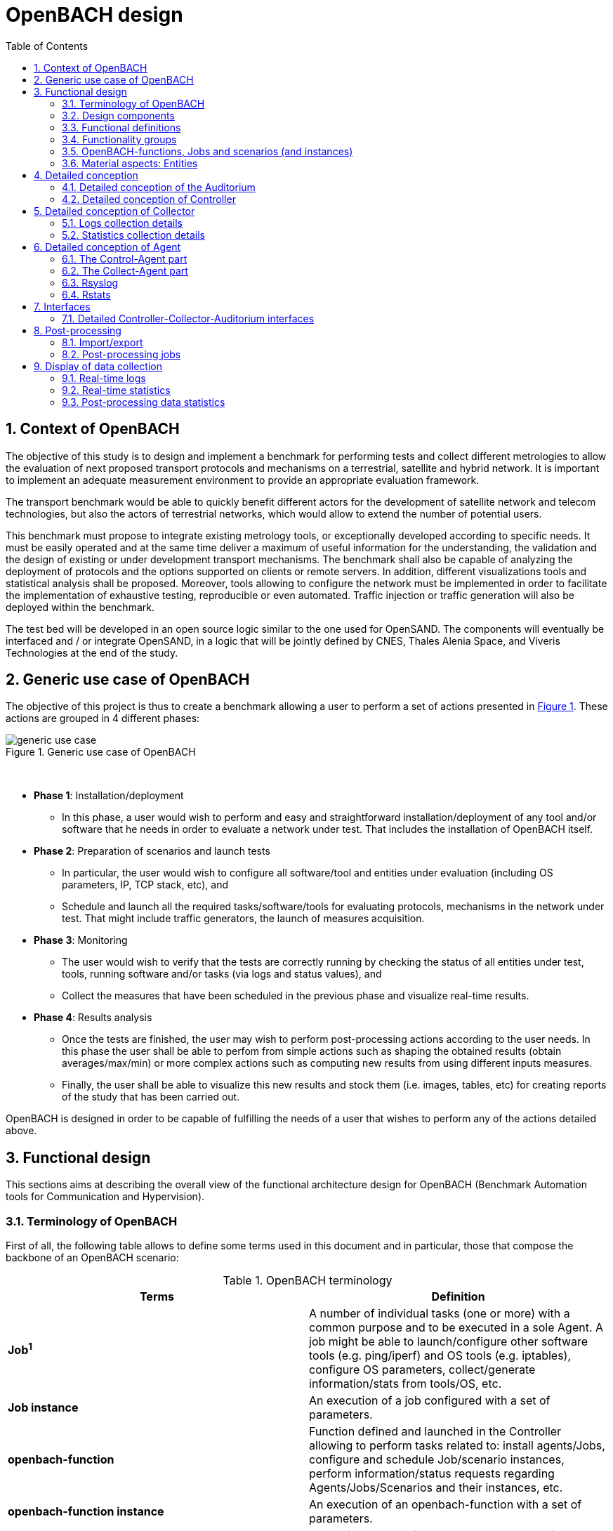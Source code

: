 :sectnums:
:sectnumlevels: 5

= OpenBACH design
:toc:
:imagesdir: images
:doctype: book
:source-highlighter: coderayz
:listing-caption: Listing
// Uncomment next line to set page size (default is Letter)
:pdf-page-size: A4

== Context of OpenBACH
The objective of this study is to design and implement a benchmark for performing tests and collect different metrologies
to allow the evaluation of next proposed transport protocols and mechanisms on a terrestrial, satellite and hybrid network.
It is important to implement an adequate measurement environment to provide an appropriate evaluation framework.

The transport benchmark would be able to quickly benefit different actors for the development of satellite network
and telecom technologies, but also the actors of terrestrial networks, which would allow to extend the number of potential users.

This benchmark must propose to integrate existing metrology tools, or exceptionally developed according to specific
needs. It must be easily operated and at the same time deliver a maximum of useful information for the understanding,
the validation and the design of existing or under development transport mechanisms. The benchmark shall also be capable
of analyzing the deployment of protocols and the options supported on clients or remote servers. In addition, different
visualizations tools and statistical analysis shall be proposed. Moreover, tools allowing to configure the network must
be implemented in order to facilitate the implementation of exhaustive testing, reproducible or even automated. Traffic
injection or traffic generation will also be deployed within the benchmark.

The test bed will be developed in an open source logic similar to the one used for OpenSAND. The components will eventually
be interfaced and / or integrate OpenSAND, in a logic that will be jointly defined by CNES, Thales Alenia Space, and Viveris
Technologies at the end of the study.


== Generic use case of OpenBACH

The objective of this project is thus to create a benchmark allowing a user to perform a set of actions presented in
<<img-generic_use_case>>. These actions are grouped in 4 different phases:
{nbsp} +
[#img-generic_use_case,reftext='Figure {counter:refnum}']
.Generic use case of OpenBACH
image::generic_use_case.png[align="center"]
{nbsp} +

*	*Phase 1*: Installation/deployment
**	In this phase, a user would wish to perform and easy and straightforward installation/deployment of any tool and/or
software that he needs in order to evaluate a network under test. That includes the installation of OpenBACH itself.

*	*Phase 2*: Preparation of scenarios and launch tests
**	In particular, the user would wish to configure all software/tool and entities under evaluation (including OS parameters,
IP, TCP stack, etc), and
**	Schedule and launch all the required tasks/software/tools for evaluating protocols, mechanisms in the network under test.
That might include traffic generators, the launch of measures acquisition.

*	*Phase 3*: Monitoring
**	The user would wish to verify that the tests are correctly running by checking the status of all entities under test, tools,
running software and/or tasks (via logs and status values), and
**	Collect the measures that have been scheduled in the previous phase and visualize real-time results.

*	*Phase 4*: Results analysis
**	Once the tests are finished, the user may wish to perform post-processing actions according to the user needs. In this phase
the user shall be able to perfom from simple actions such as shaping the obtained results (obtain averages/max/min) or more complex
 actions such as computing new results from using different inputs measures.
**	Finally, the user shall be able to visualize this new results and stock them (i.e. images, tables, etc) for creating reports
of the study that has been carried out.

OpenBACH is designed in order to be capable of fulfilling the needs of a user that wishes to perform any of the actions detailed above.



== Functional design

This sections aims at describing the overall view of the functional architecture design for OpenBACH (Benchmark Automation tools for
Communication and Hypervision).

[[section-term, Terminology]]
=== Terminology of OpenBACH

First of all, the following table allows to define some terms used in this document and in particular, those that compose
the backbone of an OpenBACH scenario:

[#tab-terminology,reftext='Table {counter:tabnum}']
.OpenBACH terminology
[frame="topbot",cols="^.^s,.^", options="header"]
|===
| Terms                         | Definition
|  Job^1^                         | A number of individual tasks (one or more) with a common purpose and to be executed in a sole Agent. A job might be able to launch/configure other software tools (e.g. ping/iperf) and OS tools (e.g. iptables), configure OS parameters, collect/generate information/stats from tools/OS, etc.
|  Job instance                 | An execution of a job configured with a set of parameters.
|  openbach-function            | Function defined and launched in the Controller allowing to perform tasks related to: install agents/Jobs, configure and schedule Job/scenario instances, perform information/status requests regarding Agents/Jobs/Scenarios and their instances, etc.
|  openbach-function instance   | An execution of an openbach-function with a set of parameters.
|  scenario                     | A set of openbach-functions that allow to perform different tasks on one or more Agents.
|  scenario instance            | An execution of a scenario with a set of parameters.
|===

^1^ [small]*A classification of Job types depending on their purpose is defined in this document.*

Other terms regarding the design of OpenBACH and used in this document are defined in the following table:

[#tab-terminology-other,reftext='Table {counter:tabnum}']
. Design terminology
[frame="topbot", cols="^.^s,.^", options="header"]
|===
|  Terms                             | Definition
|  Network Under Test               | Network under test allowing to interconnect different network entities. The real traffic (e.g. HTTP, Video streaming, etc.) is sent through this network, and it will be possibly monitored by OpenBACH
|  Management network               | Logical or physical network independent from the Network under test (or dedicated bandwidth of the physical network) allowing to interconnect each network entity with the collector and the controller of OpenBACH. This network is used to send all the signalization/messages of control, monitoring, etc., related to OpenBACH.
|  Frontend                         | It is the presentation layer and what the user is able to see, i.e. the interface between the user and the data access layer (in the backend). In summary, a mix of programming and layout that powers the visuals and interactions of the web.
|  Backend                          | It is seen as the servers-side code which has access to the data, and implements functions to manipulate this data and to use it for different purposes. In the case of OpenBACH, the backend contains the intelligence of the benchmark, i.e. the functions that allow to perform different tasks.

|===

=== Design components

OpenBACH shall implement the components Controller, Collector, Auditorium and different Agents. Their roles are detailed next:

*	A Controller shall centralize and deploy the configuration functionalities of OpenBACH as well as the jobs/scenarios to be
launched.
*	The Collector shall be able to collect all the statistics, data, logs/errors and other messages requested for supervising
the benchmark in a centralized way.
*	The Agents shall be deployed in the different end network entities (work stations, terminals, etc.), middle entities
(server, proxy, etc.) that are supposed to be controlled by OpenBACH, or even in the same entities where the Controller
and Collector are deployed. The Agents shall control (schedule/launch/stop) the jobs within a network entity according to
the Controller commands, and collect the local stats/logs sent by these jobs. As we will see, an Agent might be placed next
to the Collector and/or the Controller.
* The Auditorium component shall centralize the different frontend interfaces for configuring and monitoring (logs and
statistics) the benchmark.

A basic functional scheme of OpenBACH is represented in <<img-basic_func_design>>. From the Auditorium, a user shall be
able to configure OpenBACH and request information of it (status of entities and components). The configuration is centralized
at the Controller, which is in charge of deploying this configuration to the required Agents (the configuration might also
include the deployment of new Agents and Jobs) and asking for status information. The Agents execute/schedule/stop the Jobs
and relay the informations to be collected (statistics/logs/status) to the Collector, which centralizes all the data from
all the available Agents/Jobs. Once the information is stocked in the Collector, the Controller is able to perform requests
of data regarding the status of OpenBACH (in order to be sent to the Auditorium), and the Auditorium is able to make requests
logs and statistics in order to allow the visualization in the user PC screen.

[#img-basic_func_design,reftext='Figure {counter:refnum}']
.Design of OpenBACH interfaces
image::basic_func_design.png[align="center"]
{nbsp} +

===	Functional definitions
===	Functionality groups

OpenBACH shall propose two main functionalities: the configuration of the benchmark (including the available jobs) and the
collection of relevant data.

These two types of functionalities are well identified by color in the architecture shown in <<img-func_design>> :
•	Configuration (purple boxes/arrows): includes configuration of jobs, scenarios, entities, scheduling of jobs/scenarios.
•	Collection and display of statistics and logs/status (blue boxes/arrows) allowing to monitor the Network under Test.


[[section-func_blocks, Functional blocks per component]]
====	Functional blocks per component
Below, we list the functional blocks per component as well as the types of data flows between them that OpenBACH shall
implement. The functional architecture is shown in <<img-func_design>>.

[#img-func_design,reftext='Figure {counter:refnum}']
.Design of OpenBACH components
image::func_design.png[align="center"]
{nbsp} +

The Auditorium shall implement several frontends, one per type of display:

*	Two frontends for the configuration of OpenBACH:
**	Web interface-based: a user web interface allowing to configure and schedule the available Jobs/scenarios
of OpenBACH
**	Python scripts-based: allowing also to configure/schedule the available Jobs on each Agent from a Linux shell
terminal. The access to this frontends demands advanced users rights.

*	Two frontends (web interface-based) for displaying real-time data:

**	A dashboard frontend for log messages allowing to get, filter and show the collected logs of the benchmark.
**	A dashboard frontend for real-time statistics allowing to display the collected metrics.
*	A frontend for plotting offline and post-processed data (web interface-based).

The Controller shall implement:

*	A backend: a web server allowing to listen for user interface requests (from frontend) regarding the deployment,
 the configuration and the scheduling of OpenBACH (i.e. Agents, Jobs, Jobs instances, scenarios and scenarios instances),
as well as requests regarding OpenBACH information and status from Agents. These requests are performed using the
“openbach-functions”. The Backend might be able to process itself some of the “openbach-functions” regarding information
of Agents/Jobs, other “openbach-functions” need an action from the Agent side (configure/launch a Job instance, send
updated information/status, etc.). In the latter case, the Backend shall use a daemon called openbach-conductor (see below).
*	A daemon (openbach-conductor): it is in charge of taking the demands of the Backend (under the form of “openbach-functions”),
and communicate them to the Agent by means of Ansible (SSH).

The Agent shall implement:

*	A Control-Agent: It shall be able to configure and execute/schedule/stop different Job instances depending on the Controller
commands (openbach-functions). It also shall be able to get status/information of the Agent itself and the available Jobs, as
well as the Job instances status.
*	A Collect-Agent: it shall allow to collect statistics/data and logs from the different running Job instances of the Agent and
relay them to the Collector and locally store them. It also shall be able to send the status/information obtained by the
Control-Agent.
*	Job instances: One or several executions of a Job configured with a set of parameters. A job instance might be able to perform
different tasks and/or to collect statistics to be sent. They might be started/stopped (e.g. start/stop a ping), activated/deactivated
(e.g. iptables rules), etc. Different types of Jobs are differentiated within OpenBACH depending on the tasks that performs, such
as administration tasks or telecom/network related tasks.

The Collector shall implement:

*	A stats collector daemon: it shall centralize the data/statistics collection received from the Agents and store them into data
storages.
*	A logs collector: it shall centralize the log messages collection received from the Agents and store them into data storages.


=== OpenBACH-functions, Jobs and scenarios (and instances)

The comprehension of these main terms is one of the keys to well understand the OpenBACH design described herein and in particular,
the way to configure the benchmark.

Besides the definition of each term (see <<tab-terminology>> at the beginning of section <<section-term>>), the purpose of this section is to explain the
relationship between this terms.

As it has been previously explained, the Jobs are the groups of tasks (under the form of scripts) that are deployed in the Agents.
An execution of this script configured with a set of parameters is known as a Job instance (a process launched by the Agent in the
same machine). The jobs instances are scheduled with in a scenario instance and by means of the openbach-functions (ofunc). However,
not all openbach-functions aim at perfoming tasks regarding the job instances; some are related to the installation of Agents, Jobs, etc.

From the controller point of view (<<img-dev_controller>>), the Controller owns the openbach-function (identified by a type and a name),
different scenarios (identified by his name, and allowing to specify different variables) and a scheduler. The scenario owns a group of
ordered openbach-functions (identified by a position id). This openbach-function might own "wait_for" elements, which are able to add
execution dependencies to the openbach-function (i.e. the openbach-function will be launched only when a specific openbach-function
instance has been launched or when a specific job instance has finished).

The scenario instance is defined as a scenario with a date and an id, and it is composed of :

* a group of scheduled openbach-functions instances, which are defined as the ordered openbach-function with all the required arguments
and a date (equal to the date of the scenario plus the offset).
* one/or more "while instances" allowing to implement the "wait_for" elements.  The while must keep sleeping while the out conditions allowing to execute
a specific (or a group of) openbach-function instance is not fulfilled.

The scheduler of the Controller is in charge of launching the scenario instance with all the openbach-function instances.

[#img-dev_controller,reftext='Figure {counter:refnum}']
.Relationship between scenario instances and openbach-functions in the Controller
image::uml_dev_controller.png[align="center"]
{nbsp} +

From the Agent point of view (<<img-agent_dev>>), the controller owns also a scheduler, the Jobs that are installed in the Agent,
defined by a job name and a description of the job. The scheduler is in charge of launching the Job instances, which are defined
as the Jobs with a date of execution, an id and the arguments. Finally, each Job instance shall be associated to a scenario instance
context represented by an id.

[#img-agent_dev,reftext='Figure {counter:refnum}']
.Organisation of Jobs ans Job instances in the Agent
image::uml_agent_dev.png[align="center"]
{nbsp} +

The steps that shall be performed to schedule and launch the job instance by means of the scenario and the openbach-functions are
described below and represented in <<img-chain_sce>>.

[#img-chain_sce,reftext='Figure {counter:refnum}']
.Steps to launch a Job instance via the scenario and the openbach-functions concepts
image::chain_scenario.png[align="center"]
{nbsp} +

1.	(action 1) A user choses to launch a scenario instance from the web browser (web HMI) or the shell terminal (scripts).
The request shall thus be sent via the configuration frontends (action 2). For that, the scenario shall be already created
by the user and available in the backend data base.
2.	(action 3-4) The configuration frontend shall send a request to the backend for launching the scenario instance (via HTTP).
3.	(action 5-6) The backend shall transfer to the openbach-conductor the order of launching the openbach-function to start the scenario
instance.
4. (action 7) When the scenario instance is launched, the openbach-function instances that are defined within the scenario shall be
launched/scheduled by the openbach-conductor. Some of them might imply performing tasks in the Agent, and others in the backend
(e.g. install an Agent). In fact,the openbach-functions shall specify when to launch the job instance in the Agent with respect
to a “reference starting time” of the scenario instance plus an increment delta/offset (∆)
5.	(action 8-9) (if at least one of these functions specifies to perform a task in the Agent) The openbach-conductor shall send the order
to the Agent via Ansible.
6.	(action 10-11) The Agent shall schedule the job instance when it receives the order of scheduling the job instance from
the Controller (openbach-conductor).
7.	(actions 12) The launch of the Job instance is performed by the scheduler of the Control-Agent (when time = “reference
starting time” + ∆, i.e. a “reference starting time” of the scenario instance plus an increment (∆) parameter).

The “reference starting time” of a scenario instance is the time at which the scenario instance shall be launched in the backend.

====	Functional definitions of a Scenario/Scenario instance
The scenario instance is managed by the backend in the Controller and centralizes the status of all the job instances received
from Agents through the Collector and the status of other openbach-functions (ofunc) (e.g. install job/agent). The states of a scenario instance are described below (see <<img-states_sce>>, where highlighted in black we detail the states in normal conditions and in blue those states that are used when external actions (stop/unschedule from user) or errors happen):

*	*scheduling*: when a user decides to launch a scenario, the Controller starts scheduling locally some ofunc and deploying all
the commands (via the openbach-functions)  to the different Agents.
*	*scheduled*: when the Controller receives the ok status from all Agents involved in the scenario instance and he has been able
to schedule its own ofunc. It means also that all jobs instance (job-i) have been correctly scheduled in the Agents.
*	*scheduling error*: if one of the Agents has not been able to schedule a job instance or the Controller has not been able to
schedule an ofunc, the backend will then unschedule all the job instances in all the Agents and the ofunc.
*	*unscheduling*: this state is used when the scenario instance must be unscheduled, either because a scheduling error occurred
or because once everything is scheduled (state “scheduded”), the user decides to unschedule the scenario instance.
*	*unscheduling out of control*: when at least one of the job instances or openbach-function was not correctly unscheduled (e.g.
because the agent does not respond; etc.). In that case, OpenBACH is not able to recover the control of the scenario instance and
it activates a flag “out of control” and continues with the scenario instance until it is finished (all job instances finished).
At this point, the user could manually restart the machines/agents or kill the desired job instances processes.
*	*unscheduled*: if all job instances and ofunc where successfully unscheduled. The scenario instance is considered over and suppressed.
*	*running*: a scenario instance is considered in this state when at least one of the job-i/ofunc is still running. It keeps
running while all job-i/ofunc and the Agents send an ok/running status, or if the user decides to stop it, or if the end time
is reached.
*	*running error*: when one Agent or a job-i/ofunc send an error status. If the error is considered not critical, the scenario
might keep running. If it is considered critical, the scenario instance should go to the “stopping” state.
*	*stopping*: in this state, the backend tries to stop the scenario instance (and thus all job-i/ofunc running/scheduled).
*	*stopping out of control*: similarly to the case of “unscheduling out of control”, this means that the backend was not able
to stop everything. It then activates the flag ‘out of control” and comes back to the “run” state until the scenario instance
is finished.
*	*finished*: when the end time of the scenario instance is reached with the flag out of control not activated, meaning the
scenario instance is correctly finished.
*	*finished error*: when the end time of the scenario instance if reached with the flag out of control activated, meaning
there has been a problem.

[#img-states_sce,reftext='Figure {counter:refnum}']
.Basic states diagram of scenario instance
image::basic_states_scenario.png[align="center"]
{nbsp} +

[#img-states_sce,reftext='Figure {counter:refnum}']
.States diagram of scenario instance
image::states_scenario.png[align="center"]
{nbsp} +

====	Functional definitions of a Job/Job instance
The job instance is managed by the Agent. The states of a Job instance (job-i) are described below (<<img-states_job>>):

* *scheduling*: when the order from the Controller is received, the Agent schedules the job-i.
* *scheduled*: when a job-i has been correctly scheduled in the Agent.
* *scheduling error*: if the Agent have not been able to schedule the job instance, it should send a nok to the Controller.
* *unscheduling*: this state is used when the job-i must be unscheduled because an order from the Controller is received to
do so.
* *unscheduling out of control*: when the job-i was not correctly unscheduled. In that case, OpenBACH is not able to recover
the control of the job instance and it activates a flag “out of control” and goes back to the state “running” until it is
finished. At this point, the user could manually restart the machines/agent or kill the job instances.
* *unscheduled*: if the job instance was successfully unscheduled. The job-i is considered over and suppressed.
* *execution*: when the launch time of the job-i is reached. Depending on the type of the job (persistent or not persistent),
the next state is “run” or “finished”.
* *running*: when a job is of the type persistent, it keeps running until a stop is scheduled, or if the end time is reached.
* *execution error*: when a job-i has not been correctly executed.
* *running error*: when the job-i gets an error exception. If the error is considered not critical, the job-i might keep
running. It is considered critical, the job-i should go to the “stopping” state. The way to treat the errors is carried out
by the job-I itself. Therefore, a correct treatment of the errors shall be performed when developing jobs.
* *stopping*: in this state, either the job-i tries to stop itself or it is stopped by the Agent (e.g.: if a stop order is
scheduled or reveived from the Controller)
* *stopping out of control*: similarly to the case of “unscheduling out of control”, this means that the end or the job-i
itself were not able to stop the job-i. It then activates the flag “out of control” and comes back to the “run” state until
the job-i is finished.
* *finished*: when the end time of the job-i is reached or it is stopped.

[#img-states_sce,reftext='Figure {counter:refnum}']
.Basic states diagram of job instance
image::basic_states_job.png[align="center"]
{nbsp} +

[#img-states_job,reftext='Figure {counter:refnum}']
.States diagram of a job instance
image::states_job.png[align="center"]
{nbsp} +

=====	Job types
NOTE: TBD (CNES/TAS/Viveris)

The Jobs can be classified in different types depending on its purpose, domain or even the purpose they aim at performing.

First of all, it has been highlighted the need of separation between Jobs related to administration tasks (herein called
"admin_jobs"), the Jobs related to the telecommunications domain which are the core of OpenBACH (herein called 'user_jobs").

Some examples of admin_jobs are all logs related to the modification of log level or enable/disable stats, the syncrhonization,
jobs in charge of emptying the DBs, etc.

The user_jobs shall be separated on telecommunication domain: physical, access, network, transport, service, etc. Within in each
domain, the jobs might be classified depending on the type of task the aim at performing, e.g. traffic generator, traffic monitoring,
post-processing, though some jobs might perform one or more tasks and its classification is not straightforward.


=== Material aspects: Entities

The following section describes the deployment of OpenBACH in different entities. In particular, <<img-entity_arch>> shows the architecture
and the components of the proposed design. An example of network topology where OpenBACH could be deployed is available at
the top-left corner of the figure. In such topology, the network entities are interconnected by means of heterogeneous physical
links (satellite, terrestrial, LTE, WiFi, etc.).

The scheme also shows the components of OpenBACH, the functions (and the associated functional blocks), the entities (servers,
work stations, etc.) where the components are deployed, and a management network (recommended but optional) allowing the
interaction between these components.

==== Types of entities
Five types of entities (identified as grey boxes in the figure) are defined in the <<img-entity_arch>> OpenBACH design: network
entities, user entity, controller entity, collector entity and auditorium entity.

*	A “network entity” is defined as any machine, server, or workstation, able of hosting a Linux OS (and possibly Windows OS in
further evolutions of OpenBACH) and an OpenBACH Agent component. Some examples of roles performed by these “network entities”
are: a user terminal, a server, a proxy, a gateway, a satellite terminal, a terrestrial base station.
*	A “controller entity” is defined as any machine, server, or workstation, able of hosting a Linux OS where the Controller is
deployed.
*	A “collector entity” is defined as any machine, server, or workstation, able of hosting a Linux OS where the Collector is deployed.
*	An “auditorium entity” is defined as any machine, server, or workstation, able of hosting a Linux OS where the different
frontends of the Auditorium are deployed.
*	Finally, the “user entity” is defined as any personal computer (or workstation) from which a user would be capable of supervising
and interacting with OpenBACH. This entity requires at least a shell terminal access and a web browser (Firefox or Chrome) for
accessing the OpenBACH interfaces.

For the sake of simplicity, the Collector, the Controller and the Auditorium might be deployed in the same entity.

[#img-entity_arch,reftext='Figure {counter:refnum}']
.Architecture, components and interfaces of OpenBACH
image::entity_arch.png[align="center"]
{nbsp} +

====	Functional blocks per entity


Below, we list the functional blocks, types of storage and components for each considered entity that OpenBACH shall implement:

*	A « Network entity » shall have:
**	An Agent :
***	A Control-Agent
**	A Collecting agent
***	Jobs (deployed) and Instances of Jobs (running/scheduled)
***	A path towards an available data storage: it shall allow to locally store data/logs. It is useful for offline scenarios where
the network entity is not accessible during the tests (e.g.: when a management network is not available).

*	The « Collector entity »  shall have:
**	A Collector daemon for statistics and status information.
**	A Collector daemon for log messages
**	A data base for storing logs.
**	A data base for storing statistics/data.

*	A « Controller entity » shall have:
**	A backend (web server)
**	A daemon (openbach-conductor).
**	A data Storage managed by the backend for storing information related to the benchmark (available agents and entities information,
information of jobs available, status of Jobs instances, scenarios, etc).

*	An “Auditorium entity” shall have several frontends: one per type of display (configuration of benchmark, statistics display and
logs display). In particular:
**	A frontend of configuration (web interface)
**	A python scripts interface
**	A dashboard frontend for real-time statistics dashboard (web interface)
**	A dashboard frontend for real-time log messages (web interface)
**	A frontend for plotting offline and post-processed data (web interface).


*	A « User entity » shall dispose of:
**	A web browser (Chrome/Firefox) client to access the different available frontends, i.e.:
***	Configuration web interface
***	Real-time statistics
***	Logs/errors/status
***	Post-processing or offline statistics
**	Linux/Unix shell terminals for jobs/scenarios configuration (related to the Python script frontend).


==	Detailed conception
=== Detailed conception of the Auditorium
====	Configuration frontends

Herein, we describe the design of the configuration frontends, and in particular the available supervision functions allowing to
configure OpenBACH and the different jobs/scenarios. On the other hand, the design and requirements of the other OpenBACH frontend,
i.e. those aiming at displaying the statistics/data and the log messages, are detailed in section <<section_display>> (after the
description design of the Collector and the Agents). This order is preferable since it makes the comprehension of the chosen solution
easier as well as the provided requirements of the frontends.

By means of the configuration frontends, the user shall be able to ask for different types of information regarding Agents and Jobs,
in particular, the user shall be able to ask for:

*	the list of Agents installed and their status (running/not running)
*	the list of Jobs that might be installed in an Agent (i.e. available for installation in OpenBACH). This might help a user decide
the jobs that can be installed.
*	the list of jobs available in each Agent (not necessarily running, only available)
*	the list of job instances  per Job that are scheduled/started for each Agent.
*	The scenarios available.
*	The list of scenario instances scheduled/started and their status.

This information is used by the user to have an update knowledge of the benchmark, so that he would be able to correctly perform
different tasks. The tasks that a user shall be able to carry out are:

*	Install/uninstall Agents in the network entities. The procedure for installing new Agents is explained in section <<install-agent>>
(TBD)  and in the wiki OpenBACH (http://opensand.org/support/wiki/doku.php?id=openbach:manuals:index).
*	Install/remove a job to/from an Agent
*	Schedule/start/stop a job instance in an Agent with different configuration parameters.
*	Create/delete/modify scenarios.
*	Start/stop a scenario instance over different Agents.
*	After the implementation of a new Job performed by a user, the user shall be able to make the Job available for installation.

The configuration frontend will thus serve as user interface, allowing the user to perform different tasks (as detailed above).
These tasks will be performed by calling the “openbach-functions” from the frontend in order to send the request to the core of
the Controller, also known as Backend, which will perform different actions according to the requested tasks. The benchmark shall
implement two different configuration frontends, one for basic users, which will perform different tasks through the web interface,
and a second frontend, based on python scripts, allowing for more flexibility and implemented for advanced users.

In order to maximize the evolutivity and the clarity of the backend implementation, both frontends shall be able to call/use the
same functions implemented in the backend. For this reasons, we propose a backend based on web services.

The communication between the Backend and the configuration frontends shall be carried out via an HTTP Restful API.

All the responses of the backend shall be implemented in JSON format.

=====	Web interface (Basic user)
In this section, we list some of the requirements that the frontend shall implement.

The web interface dedicated to configuration of the benchmark shall:

*	Display the status of the registered network entities (with Agents) and the collector.
*	Display the available jobs per Agent and their status.
*	Be able to configure, launch/schedule/stop the Jobs instances within a scenario.
*	Configure, display and launch/schedule/stop the available scenarios instances (by means of the openbach-function of the backend).
*	Be able to activate/deactivate/display the available statistics.
*	Be able to activate/deactivate/display the logs (and change the log level).

===== Python scripts (Advanced users)
NOTE: To modify

===	Detailed conception of Controller

The Controller is in charge of centralizing and deploying the configuration of OpenBACH, the Agents the Jobs and scenarios and
commands the Agents to schedule the Jobs instances to be launched within a scenario instance.

As it can be observed in <<img-controller_design>> (and previously detailed, see section <<section-func_blocks>>), the controller
shall implement different functional blocks. It mainly consists of a backend for controlling the main tasks and their configuration,
a daemon (openbach-conductor) to interact with the Agents and a data storage for saving information related to OpenBACH (status,
profiles, users, scenarios, etc.).

[#img-controller_design,reftext='Figure {counter:refnum}']
.Controller design: Backend and interfaces
image::controller_design.png[align="center"]
{nbsp} +

====	Backend
The backend design shall follow the Model-View-Controller (MVC) architectural pattern (as represented <<section-func_blocks>>) since
it allows a proper separation between the user-interface and the substance of the application.

In <<section-func_blocks>>, we can observe that a webserver (e.g. Apache or Nginx) shall be set up in front of the MVC pattern in
order to handle the user requests (from frontend) before passing those requests that require application logic.

The controller (of the MVC architecture) shall be in charge of receiving inputs and data from user and convert them to commands for
the views. The model shall be in charge of managing and accessing the database and the view shall contain the ways to set, compute
or manipulate information in order to send an output representation of required data.

In summary, the controller (of the MVC architecture) receives an action and data from the webserver (pushed by the user). It then
sends the data to the correct view (i.e. function), depending on the request. The view works with the model to get the appropriate
data under objects format and handles these objects in order to perform the required actions and create an output (response) to the user.

The views are the way to execute the “openbach-functions”, which are implemented in the openbach-conductor. Through these functions, the backend views shall be able to:
*	add/install (delete/remove) Agents and Jobs to/from the benchmark
*	list the available Agents and the available jobs per Agent.
*	create/modify/delete a scenario.
*	configure/launch/stop scenario instances.
*	List the available scenario and scenario instances and their status.
*	send commands of schedule/start/stop of Jobs instances to the corresponding Agents .
*	list the scheduled/started job instances and their status.

====	Ansible for communication Controller-Agent

The installation of an Agent or a Job requires the transmission of files (scripts, daemon files, configuration files, etc.), the
installation of dependencies (python, apt-get, software, etc.) and other needs such as the installation of a ntp client for
synchronizing the network entity. There are several off-the-shelf frameworks available in open-source allowing for application
deployment and/or configuration management (Puppet, Chef, Ansible, ...). The Ansible solution hasbeen retained because it is a
simple and flexible tool that gives you the ability to automate common tasks, deploy applications and launch commands in different
hosts from a centralized entity (in our case the OpenBACH Controller). In particular, Ansible implements the following features:

*	Ansible is open source and written in Python, which harmonizes with the philosophy of OpenBACH of implementing the Agent and the
Jobs in Python.
*	A scripting system based on YAML syntax, which is easily readable and with a very fast learning.
*	Everything is done via files called "playbook" (YAML syntax). The tasks written in the playbook call the Ansible modules (similar
to libraries) with different arguments (e.g. call the “apt-get” module with the option “build-dependencies” and the name of the package).
*	Ansible is only installed in the Controller. The distant hosts do not need any software requirements/dependencies to be controlled,
except for a SSH access (with the keys for authentication) and Python.
*	When playbook is executed, Ansible connects to the various entities to deploy configuration and start tasks. Thanks to the modules,
Ansible also ensures that any services that are supposed to work/run are correctly running, that a software is installed (e.g.
apt-get install packages), that a task has been performed (i.e. idempotent concept) and that all configuration files are up to date.
The last one is one of the strong points of Ansible.

====	Openbach-conductor
The Backend shall rely on a new functional item, a daemon identified as the openbach-conductor, allowing to:
* launch/manage/control complex scenario instances (over several Agent and with dependencies)
* implement a scheduler in the Controller because though the Agents control/schedule their own tasks, it is necessary also to schedule
the launch of Ansible playbooks (e.g. in case a distant network entity is only accessible at a specific time and not at the moment of
creating the test/scenario).
* avoid time out problems (associated to the webserver) when the time of execution of some playbooks are large (e.g, those installing
 Agents or dependencies, etc…). Thus the backend needs a background process (i.e. a daemon) capable of listening/controlling
 the local post-processing tasks without time constraints.


IMPORTANT: It must be highlighted that though the Controller (openbach-conductor) shall be able to process itself some of the “openbach-functions”
regarding information of Agents/Jobs (stored in its data storage), most “openbach-functions” need an action from the Agent side
(configure/launch a Job instances, send updated information/status, etc.).

For example, as explained latter, the Controller does not schedule the Job instances itself, instead, it commands the Agent to perform the scheduling of Jobs instances. The way the backend
communicates to the Agents is discussed next.


The openbach-conductor shall be thus in charge of listening for commands from the views, building and launching the playbooks
(via SSH to communicate the commands and the tasks to be performed in the Agents).

The commands between the views and the openbach-conductor shall be sent via UNIX sockets.

Finally, it should be highlighted that the choice of Ansible does not add limitations or constraints to the OpenBACH design since it is
developed so that any other protocol/communication would replace Ansible for deploying/configuring OpenBACH with little effort (we do not
talk here about the installation of OpenBACH and its dependencies, where Ansible probes to be an asset).

====	MVC
===== MVC: data access

The model shall handle one database that belongs to the backend, to save user information, agents status (running or not), a jobs list per Agent,
job instances status, scenarios (and scenario instances) information and status, etc. Some of these information are potentially continuously modified
(i.e. job instances status). For updating the status information, the Controller shall implement an openbach-function (see next section) that when
requested (or recursively) sends status information from the Agent to the Collector (via the collecting functions of OpenBACH: i.e. stats and logs). The
Controller must recursively pull these status from the Collector to update its own database.

Finally, the backend database shall implement different user profile types (see section XX).

=====	MVC: openbach-functions views
The "openbach-functions views" (kind of an access to the openbach-functions) available in the Controller are implemented in the backend, but the real
implementation of the openbach-functions is available in the openbach-conductor. These functions are summarized in <<img-functions>> and detailed below
(the input JSON contents highlighted in bold are the required ones, the other ones are optional). They are classified in 6 main groups depending on
the object/component they concern to, i.e. the Agents, the Jobs, the Job instances, the scenarios or the scenario instances.


[#img-functions,reftext='Figure {counter:refnum}']
.Openbach-functions classified by categories
image::functions.png[align="center"]
{nbsp} +


First the group 1 of openbach-functions allowing to install, delete, list and update the status of the Collectors of the benchmark.

[#tab-ob1,reftext='Table {counter:tabnum}']
.group 1
[frame="topbot", cols="^.^s,^.^,.^e,.^,.^", options="header"]
|===
| Function                      | Method      | url                         | Input contents (JSON or Query sting)                                 | Description
| add_collector                 | POST        | /collector                  | *address*, *username*, *password*, *name*, logs_port, stats_port     | Add a new Collector (and install an Agent on it)
| modify_collector              | PUT         | /collector/*address*        | logs_port, stats_port                                                | Modify the Collector (and all the associated Agents)
| del_collector                 | DELETE      | /collector/*address*        |                                                                      | Remove a Collector (but do not uninstall the Agent on it)
| get_collector                 | GET         | /collector/*address*        |                                                                      | Return the informations of this Collector
| list_collectors               | GET         | /collector                  |                                                                      | Return the list of Collectors available
| state_collector               | GET         | /collector/*address*/state  |                                                                      | Return the status of the last commands on the Collector
|===

Second the group 2 of openbach-functions allowing to install, delete, list and update the status of the Agents of the benchmark.

[#tab-ob2,reftext='Table {counter:tabnum}']
.group 2
[frame="topbot",options="header", cols="^.^s,^.^,.^e,.^,.^"]
|===
| Function                      | Method      | url                     | Input contents (JSON or Query sting)                      | Description
| install_agent                 | POST        | /agent                  | *address*, *username*, *password*, *collector_ip*, *name* | Install OpenBACH Agent in a network entity (identified by IP address) and add the Agent information to the Controller database.
| uninstall_agent               | DELETE      | /agent/*address*        |                                                           | Uninstall OpenBACH Agent from a network entity and delete the Agent information from the Controller database.
| list_agents                   | GET         | /agent                  | update                                                    | Return the list of Agents, if update is present and True, this function pulls the last information status from Collector database.
| retrieve_status_agents        | POST        | /agent                  | *addresses*, *action='retrieve_status'*, update           | Verify if the Controller can contact a network entity (with an Agent) and request the Agent to send its status to the Collector.
| assign_collector              | POST        | /agent/*address*        | *collector_ip*                                            | Assign this Collector to the Agent
| state_agent                   | GET         | /agent/*address*/state  |                                                           | Return the status of the last commands on the Agent
|===

Then group 3 of openbach-functions allowing to add/delete a Job to/from the list of available Jobs to install. The function “add_agent” might be used
if a user develops a new Job (or takes a new developed Job from someone) and includes it in the list of possible Jobs to be installed.

[#tab-ob3,reftext='Table {counter:tabnum}']
.group 3
[frame="topbot",options="header", cols="^.^s,^.^,.^e,.^,.^"]
|===
| Function           | Method          | url              | Input contents (JSON or Query string)      | Description
| add_job            | POST            | /job             | *name*, *path*                             | Add a Job to the Jobs list (the sources are on the path and already on the Controller)
| add_new_job        | POST            | /job             | *name*, *tar_file*                         | Add a Job to the Jobs list (with the sources in the tar file)
| del_job            | DELETE          | /job/*job_name*  |                                            | Delete a Job from the Jobs list
| list_jobs          | GET             | /job             |                                            | Return the Jobs list.
| get_job_stats      | GET             | /job/*job_name*  | *type=stats*                               | Return the statistics produced by a Job.
| get_job_help       | GET             | /job/*job_name*  | *type=help*                                | Return the help of the Job
|===

Then the group 4 of openbach-functions allowing to install/uninstall a Job in a network entity (or Agent) or request/update the Job status (installed or not).

[#tab-ob4,reftext='Table {counter:tabnum}']
.group 4
[frame="topbot",options="header", cols="^.^s,^.^,.^e,.^,.^"]
|===
| Function                    | Method        | url                    | Input contents (JSON or Query string)                                               | Description
| install_jobs                | POST          | /job                   | *addresses*, *names*, *action=’install’*, severity, local_severity                  | Install one or more Jobs (identified by name) in one or more network entities (identified by IP address)
| uninstall_jobs              | POST          | /job                   | *addresses*, *names*, *action=’uninstall’*                                          | Uninstall one or more Jobs (identified by name) from one or more network entities (identified by IP address)
| retrieve_status_jobs        | POST          | /job                   | *addresses*, *action=’retrieve_status'*                                             | Request the agent to send all installed jobs to the Collector.
| list_installed_jobs         | GET           | /job                   | *address*, update                                                                   | List all the installed Job for a network entity (identified by IP address). If update=False or none, the list is by default retrieved from the backend database. If update=true, this function pulls the last information status from Collector database.
| set_job_log_severity        | POST          | /job/*job_name*        | *address*, *severity*, *action='log_severity'*, local_severity, date                | Set a new log severity to the Job.
| set_job_stat_policy         | POST          | /job/*job_name*        | *address*, *severity*, *action='stat_policy'*, stat_name, storage, broadcast, date  | Set the policy for the stats generated by this Job on an Agent (if storage=True, the Collector will store the data in the database, if broadcast=True, the Collector will broadcast the data to the Auditorium).
| state_job                   | GET           | /job/*job_name*/state  | *address*                                                                           | Return the status of the commands on the Installed_Job
| push_file                   | POST          | /file                  | *file*, *path*, *agent_ip*                                                          | Push a file on the Agent.
| state_push_file             | GET           | /file/state            | *filename*, *path*, *agent_ip*                                                      | Return the status of the push of a file on the Agent.
|===

The group 5 of openbach-functions allowing to start/schedule/stop a Job instance in a network entity (or Agent) or request/update the Job instance status.

[#tab-ob5,reftext='Table {counter:tabnum}']
.group 5
[frame="topbot",options="header", cols="^.^s,^.^,.^e,.^,.^"]
|===
| Function                    | Method        | url                       | Input contents (JSON or Query string)                                     | Description
| start_job_instance          | POST          | /job_instance             | *agent_ip*, *job_name*, *instance_args*, *action='start'*, date, interval | Start a Job instance of the Job on the Agent.
| stop_job_instance           | POST          | /job_instance             | *ids*, *action=’stop’*, date                                              | Stop one or more job instances using their instance id.
| restart_job_instance        | POST          | /job_instance/*id*        | *instance_args*, *action=’restart’*, date, interval                       | Stop then start an Instance. If instance_args is an empty list, the new Job instance will have the same arguments as the old one.
| watch_job_instance          | POST          | /job_instance/*id*        | *action='watch'*, date, interval, stop                                    | Request the agent to send the status of a Job instance (scheduled, running or not running) to the Collector.
| list_job_instances          | GET           | /job_instance             | *address* (but can be multiple), update                                   | Return the list of the Job instances for the Agent. If update=False or none, the list is by default retrieved from the backend database. If update=true, this function pulls the last information status from Collector database.
| status_job_instance         | GET           | /job_instance/*id*        | update                                                                    | Return the information of a Job Instance. If update=False or none, the status is by default retrieved from the backend database. If update=true, this function pulls the last status from Collector database.
| state_job_instance          | GET           | /job_instance/*id*/state  |                                                                           | Return the state of the commands on the Job_Instance
| kill_all                    | POST          | /job_instance             | *action=kill*, date                                                       | Stop all the scenario instance, job instances and watchs.
|===

The group 6 of openbach-functions allowing to create/delete/show/modify a scenario of the backend.

[#tab-ob6,reftext='Table {counter:tabnum}']
.group 6
[frame="topbot",options="header", cols="^.^s,^.^,.^e,.^,.^"]
|===
| Function            | Method        | url               | Input contents (JSON or Query string) | Description
| create_scenario     | POST          | /scenario         | *scenario_json*, project_name         | Create OpenBACH scenario.
| del_scenario        | DELETE        | /scenario/*name*  |                                       | Delete OpenBACH scenario. The Scenario deleted is the one that is not associated to a Project, use the other route otherwise.
| modify_scenario     | PUT           | /scenario/*name*  | *scenario_json*, project_name         | Replace the json of the scenario identifed by the given id.
| get_scenario        | GET           | /scenario/*name*  |                                       | Return the json of the scenario identified by the given id. The Scenario getted is the one that is not associated to a Project, use the other route otherwise.
| list_scenarios      | GET           | /scenario         |                                       | List all available scenarios.
|===

The group 7 of openbach-functions allowing to start/stop a scenario instance and request for a list of scenario instance status.

[#tab-ob7,reftext='Table {counter:tabnum}']
.group 7
[frame="topbot",options="header", cols="^.^s,^.^,.^e,.^,.^"]
|===
| Function                      | Method        | url                                          | Input contents (JSON or Query string)      | Description
| start_scenario_instance       | POST          | /scenario_instance                           | *scenario_name*, *arguments*, date         | Start a scenario instance. The Scenario should not be associated to a Project, use the other route for that.
| stop_scenario_instance        | POST          | /scenario_instance/*scenario_instance_id*    | date                                       | Stop a scenario instance.
| list_scenario_instances       | GET           | /scenario_instance                           |                                            | List all the scenario instances.
| get_scenario_instance         | GET           | /scenario_instance/*scenario_instance_id*    |                                            | Return the infos of the scenario instance
|===

And finally, the group 8 of openbach-functions allowing to

[#tab-ob8,reftext='Table {counter:tabnum}']
.group 8
[frame="topbot",options="header", cols="^.^s,^.^,.^e,.^,.^"]
|===
| Function                      | Method        | url                                                                                       | Input contents (JSON or Query string) | Description
| add_project                   | POST          | /project                                                                                  | *project_json*                        | Add a new Project
| modify_project                | PUT           | /project/*project_name*                                                                   | *project_json*                        | Modify an existant Project
| del_project                   | DELETE        | /project/*project_name*                                                                   |                                       | Delete a Project
| get_project                   | GET           | /project/*project_name*                                                                   |                                       | Get a specific Project
| list_projects                 | GET           | /project/                                                                                 |                                       | Get all Projects
| create_scenario               | POST          | /project/*project_name*/scenario                                                          | *scenario_json*                       | Create OpenBACH scenario for this Project.
| del_scenario                  | DELETE        | /project/*project_name*/scenario/*scenario_name*                                          |                                       | Delete OpenBACH scenario of this Project.
| modify_scenario               | PUT           | /project/*project_name*/scenario/*scenario_name*                                          | *scenario_json*                       | Replace the json of the scenario identifed by the given id.
| get_scenario                  | GET           | /project/*project_name*/scenario/*scenario_name*                                          |                                       | Return the json of the scenario identified by the given id.
| list_scenarios                | GET           | /project/*project_name*/scenario                                                          |                                       | List all available scenarios for this Project.
| list_scenario_instances       | GET           | /project/*project_name*/scenario_instance                                                 |                                       | List all the scenario instances of this Project
| start_scenario_instance       | POST          | /project/*project_name*/scenario/*scenario_name*/scenario_instance                        | *args*, date                          | Start a scenario instance.
| stop_scenario_instance        | POST          | /project/*project_name*/scenario/*scenario_name*/scenario_instance/*scenario_instance_id* | date                                  | Stop a scenario instance.
| list_scenario_instances       | GET           | /project/*project_name*/scenario/*scenario_name*/scenario_instance                        |                                       | List all the scenario instances of this Scenario
| get_scenario_instance         | GET           | /project/*project_name*/scenario/*scenario_name*/scenario_instance/*scenario_instance_id* |                                       | Return the infos of the scenario instance
|===

It should be noted that a user shall be able to replay stored scenarios  by simply changing the starting reference date/time (using the openbach-function
start_scenario_instance).


====	Scenario format (JSON)

[source,json,numbered]
----
{ "name": "Ping",
  "description": "First scenario (for test)",
  "args": [ { "name": "duration", "type": "int", "description": "duree des pings" } ],
  "body": { "parameters": [ { "name": "agentA", "value": "172.20.42.167", "type": "ip" },
                            { "name": "agentB", "value": "172.20.42.90", "type": "ip" },
                            { "name": "job", "value": "ping", "type": "str" },
                            { "name": "duration", "value": "duration", "type": "arg" } ],
            "openbach_functions": [ { "name": "start_job_instance",
                                      "args": [ { "name": "agent_ip", "value": "agentA", "type": "parameter" },
                                                { "name": "job_name", "value": "job", "type": "parameter",
                                                  "args": [ { "name": "destination_ip", "value": ["agentB"], "type": ["parameter"] },
                                                            { "name": "duration", "value": ["duration"], "type": ["parameter"] } ] },
                                                { "name": "delta", "value": 5, "type": "int" } ],
                                      "wait": [ { "type": "launch", "id": [], "time": 0 },
                                                { "type": "finished", "id": [], "time": 0 } ],
                                      "id": 1 },
                                    { "name": "start_job_instance",
                                      "args": [ { "name": "agent_ip", "value": "agentB", "type": "parameter" },
                                                { "name": "job_name", "value": "job", "type": "parameter",
                                                  "args": [ { "name": "destination_ip", "value": ["agentA"], "type": ["parameter"] },
                                                            { "name": "duration", "value": ["duration"], "type": ["parameter"] } ] },
                                                { "name": "delta", "value": 10, "type": "int" } ],
                                      "wait": [ { "type": "launch", "id": [], "time": 0 },
                                                { "type": "finished", "id": [1], "time": 0 } ],
                                      "id": 2 }
                                  ]
          }
}
----

====	Justification of Djando framework
Django is an open-source Python web development framework.  First of all, it has been chosen since it is implemented in Python, which allows to harmonize
with the philosophy of OpenBACH (the Agent and the Jobs are developed in Python). Among the available Python frameworks, Django is known for offering
off-the-shelf functionalities (data access methods, optimized database structures, plugins for interfacing with different applications, profiles management,
etc.) allowing to focus on the pure development and the core functionalities required for the backend of OpenBACH.

Django is defined by their creator as a framework that encourages rapid development and clean, pragmatic design. Built by experienced developers, it takes
care of much of the hassle of Web development, so you can focus on writing your app without needing to reinvent the wheel.


==	Detailed conception of Collector

As it has been previously presented in the overall design of OpenBACH, the Collector component shall be in charge of centralizing the collection of two main
groups of data: the statistics/data and the logs.

The Collector shall be able to receive and collect two types of stream messages: logs and stats/metrics. Each type of stream shall implement its own daemon
and its own database. The way OpenBACH collects the two types of data has been properly distinguished within the chain of functional blocks of <<img-gen_collector>>.

Both collections shall have the same functional scheme: a pure collector represented by a daemon that listens for new messages sent by the Agents, and a
proper data base with efficient search mechanisms an access features, where the daemon stores the statistics and logs.

The fact of differentiating between two different streams (and databases), one for logs and another one for stats, is necessary since the nature and the
format of each one is very different. For example, logs need a database capable of efficiently indexing and filtering long messages depending on host/job/type/etc,
while stats need a high precision when time stamping and storing the data.

[#img-gen_collector,reftext='Figure {counter:refnum}']
.Generic functions of the Collector and interfaces
image::generic_collector.png[align="center"]
{nbsp} +

Regarding the interfaces of communications: the Collector daemon shall listen on a UDP/TCP socket, where all the Agents transmit their respective messages.
The daemon shall store the data into a local data base via an HTTP API. Any external access to the data base (e.g. visualize the data in a web interfaces)
shall be performed by means of this HTTP API.

The data received can be flagged. The flag can precise if the data should:

* be stored in the database
* and/or broadcasted to the Auditorium. The broadcast is done on an TCP or UDP socket (configurable) on the port 2223.

[#tab-flags,reftext='Table {counter:tabnum}']
.Flag of stats
[width=60%, grid="none", frame="topbot", options="header", cols="^.^, ^.^, ^.^"]
|===
| Stored in DB | Broadcasted	     | Flag Value
|  no          | no                | 0
|  yes         | no                | 1
|  no          | yes               | 2
|  yes         | yes               | 3
|===

As detailed in the following two sections, off-the-shelf open-source software solutions have been chosen for fulfilling the needs of OpenBACH, and in order to
have a robust collecting system at the disposal of OpenBACH. Moreover, this choice allows to focus more effort on the design and the development of an evolutive
and robust configuration/control function (one of the critical points of this benchmark).

===	Logs collection details
Concerning the logs, the collector daemon function is performed by Logstash and the database role is carried out by Elasticsearch.

Logstash is an open-source data collection (under Apache 2 license), and a data transportation pipeline. It allows to efficiently process a growing list of logs, events and unstructured data sources for distribution into a variety of outputs, including the one used herein, an Elasticsearch data base. It is capable of normalizing different data formats by means filters.

Thus, once Logstash collects a log, it sends it to ElasticSearch, a database developed by the same creators of Logstash. The main features of Elasticsearch are:
*	It has an indexing engine allowing fast search of data.
*	Real-time analytics of the stored data
*	It is API driven by a simple Restful API using JSON over HTTP. Log search is performed by this means.
*	The requests/queries are returned in common text formats like JSON.
*	It is available under Apache 2 open-source license.


Below, it is shown an example of the way logs can be exported from ElasticSearch via the HTTP API (check Elasticsearch manuals for more information). In the example, two filters are used for:
*	exporting the logs within a 10 seconds time range, and
*	returning only log-type-one logs lines

[source,json]
----
curl -XGET http://localhost:9200/playground/equipment/1?pretty
{
"_source": "message",
"filter": {"type": {"value":"log-type-one"}},
"query": {"range": {"@timestamp" : { "gte":"2015-02-20T12:02:00.632Z", "lt": "2015-02-20T12:02:00.632Z||+10s"}}}
}
----

===	Statistics collection details

In the case of the statistics collection, we take profit of InfluxDB as a database, an open-source platform for data collection and storage. We use Logstash here too as the collecting daemon. Logstash is capable of listening on a UDP/TCP socket from the Agents messages (on the port 2222), and redirects the collected data to InfluxDB using an HTTP API. Otherwise, the Agent would have had to insert the data directly into the database (via HTTP), which would have made the Agents dependant on the type of database.

InfluxDB is capable of handling data time series with high precision (1ms if necessary) when the constraints of performance and availability are strong.

The external access to the InfluxDB data storage is also realized by means of this HTTP API. InfluxDB comes with a web HMI allowing to visualize or add raw data for advanced users.

Below, it is shown an example of writing and querying formats to be used when interacting with InfluxDB database via the HTTP API (check InfluxDB manuals for more information):

*	Writing data: a POST shall be sent to the database (e.g. name mydb). The data consists of the measurement “cpu_load_short”, the tag keys host and region with the tag values “server01” and “us-west”, the field key value with a field value of “0.64”, and the Unix Timestamp  “1434055562000000000”.
[source,json]
----
curl -i -XPOST 'http://localhost:8086/write?db=mydb' --data-binary 'cpu_load_short,host=server01,region=us-west value=0.64 1434055562000000000'
----

* Querying data: to perform a query, a GET request shall be sent. It shall set the URL parameter “db” as the target database, and set the URL parameter “q” as your query. The example allows to query the same data was written in the POST example.
[source,json]
----
curl -G 'http://localhost:8086/query?pretty=true' --data-urlencode "db=mydb" --data-urlencode "q=SELECT value FROM cpu_load_short WHERE region='us-west'"
----

InfluxDB is released under the open-source MIT License.


==	Detailed conception of Agent

The Agent component shall implement two main parts according to the main functionalities of OpenBACH, a Control-Agent for configuring and controlling
the Agent, and the Collect-Agent for everything related to statistics and logs collection. These two main parts are represented in <<img-agent_design>>. as the
two grey boxes.

A reliable communication protocol shall be used to receive the commands and configuration from the Controller. As it has been previously
explained, the chosen protocol is SSH. Represented as a red box in <<img-agent_design>>, we can observe the virtual SSH connection created and managed by
Ansible (from the Controller). This methodology shall be also used to modify the configuration of log severity level and the activation/deactivation
of statistics.

The Control-Agent shall be in charge of scheduling, executing, checking and stopping the Jobs instances (green box) available in the network entity.
As it has been previously defined, a job can be defined as a number of individual tasks, i.e. start a traffic generator, start collecting a new
data/statistics, start a service, etc.

[#img-agent_design,reftext='Figure {counter:refnum}']
.Detailed design of OpenBACH Agent including its interfaces
image::agent_design.png[align="center"]
{nbsp} +

===	The Control-Agent part

The Control-Agent shall implement:
* A daemon for centralizing the tasks/jobs control (“openbach-agent” in <<img-agent_design>>),
* a generic small bash script (“openbach-baton” in <<img-agent_design>>) that the Controller uses to communicate with the daemon, and
* a scheduler (integrated in the daemon “openbach-agent” and based on the Python library “apscheduler”) for launching/scheduling the tasks of the daemon.

The communication shall be performed as follows:

* Step 1 (already seen in the Controller design): Depending on the “openbach-function” called in the Backend, the openbach-conductor (in the Controller)
builds a playbook and creates an SSH connection with the Agent by means of Ansible. The playbook consist of a simple command allowing to execute the
“openbach-baton” with a set of parameters (see an example at the end of this section XXX).

* Step 2: The playbook executes the ”openbach-baton” script with the set of required parameters.

* Step 3: “openbach-baton” forwards the order to the daemon (“openbach-agent”) by means of a local socket.

* Step 4: The daemon “openbach-agent” registers the received command and executes its tasks/actions (known as “agent-actions”). These actions are related to the
“openbach-functions” implemented in the Controller-Backend as it is detailed next.

TIP: Justification for the need of “openbach-baton”: The shell script “openbach-baton” is only a tool to transmit the order/command from the Controller
to the Agent. It is needed because Ansible, which is the mean of communication between the two components, needs not only a way to relay the commands to the
Agent but also to get a proper response from the Agent (i.e. a response that Ansible would be able to interpret, e.g. OK status). Moreover, the use of
“openbach-baton” would allow to replace the communication mechanisms if wanted (for example, introducing a communication between web services for sending
some commands instead of Ansible.)

The use of bash for this relay seems a reliable way of interfacing the entities.

Below, the main features of the Agent are described:

* The Agent shall be based on a request-to-do policy, i.e. it shall perform tasks only when the Controller asks for.
* Within the command, the Agent may receive start/stop date-time information from the Controller, so that it will know when to execute the “agent-function”
associated to.
* Depending on the command type, other options can be used as described below.
* The Agent shall manage the scheduler locally, so that it will be able to control the whole execution/status of the agent-actions.
* The Agent scheduler shall be able to execute the agent-actions with one millisecond accuracy.

=====	Agent actions
The agent-actions are a group of actions implemented in the "openbach-agent" that allow performing different tasks regarding the OpenBACH control. These actions
are directly related to the “openbach-functions”, since as it has been explained, in some cases, these functions need to perform actions/tasks in the Agents
side (groups 3 and 4 shown in <<img-functions>>), and the agent-actions are their way to do it.

<<tab-agent_func>> shows the mapping between the openbach-function of the backend, the openbach-baton commands (commands sent via Ansible) and the agent actions
implemented in the Agent.

[#tab-agent_func,reftext='Table {counter:tabnum}']
.Mapping between "openbach-functions" (implemented in the Controller) and the agent-actions (implemented in the openbach-agent)
[frame="topbot",options="header", cols="^.^, .^, .^, .^"]
|===
| Openbach-function (in Controller) and group   | openbach-baton commands          | agent-action/s (in Agent)                                       | Objective of agent-action
| install_job / 3                | add_job_agent + args              | add_job_agent                                                                 | To inform the agent about a new installed job.
| uninstall_job / 3              | del_job_agent + args              | del_job_agent                                                                 | To inform the agent about an uninstalled job.
| retrieve_status_jobs / 3       | status_jobs_agent                 | status_jobs_agent                                                             | To send the status of installed jobs to the Collector.
| start_job_instance / 4         | start_job_instance_agent + args   | start_job_instance [small]*(calls schedule_job_instance(myfunc="launch_job"))*           | To start a job instance in the Agent
| stop_job_instance / 4          | stop_job_instance_agent + args    | stop_job_instance [small]*(calls schedule_job_instance_stop(myfunc="stop_job"))*         | To stop a job instance in the Agent
| restart_job_instance / 4       | restart_job_instance_agent + args | {stop+start}_job _instance                                                    | To restart a job instance in the Agent
.2+| status_job_instance / 4   .2+| status_job_instance_agent + args | schedule_watch [small]*(calls status_job when type "date"/"interval")*                | To send the status of a job instance (scheduled, running, not running ...) to the Collector. | shedule_watch [small]*(calls stop_watch when type "stop")* | To stop sending the status of a job instance to the Collector.
|===

Next, it is detailed the different commands that the Control-Agent shall accept from the Controller component:

[source,python,small]
----
'status_jobs_agent': (0, ''),
'add_job_agent': (1, 'You should provide the job name'),
'del_job_agent': (1, 'You should provide the job name'),
'status_job_instance_agent': (4, 'You should provide a job name, an '
                'instance id, a watch type and its value'),
'start_job_instance_agent': (5, 'You should provide a job name, an '
                'instance id, a execution type (a date or interval) and its value. '
                'Optional arguments may follow (arguments of the Job)'),
'restart_job_instance_agent': (5, 'You should provide a job name, an '
                'instance id, a execution type (a date or interval) and its value. '
                'Optional arguments may follow (arguments of the Job)'),
'stop_job_instance_agent': (4, 'You should provide a job name, an '
                'instance id, a execution type (a date or interval) and its value')
----

Below, we show an example of playbook task allowing the Controller to execute the “openbach-baton” script, which then transmits the command “start job”
to the Agent:

[source,json]
----
- name: Start Job instance
  shell: /opt/openbach-agent/openbach-baton start_job_instance_agent {{ job_name }} {{ job_instance_id }} {{ scenario_instance_id }} {{ owner_scenario_instance_id }} {{ date_interval }} {{ job_options }}----
----

A configuration file for each job shall be implemented. This configuration file shall be used for verification purposes
(e.g. check arguments/parameters/options accepted by the job) and making a job persistent (once it has been installed). The configuration file
format shall include 4 sections (general information, the os requirements, the accepted arguments and the to be produced statistics):

[source,json]
----
---
general:
  name:            fping
  description: >
      This Job executes the fping ...
  job_version:     0.1
  keywords:        [ping, fping, rate, rtt, round, trip, time]
  persistent:      true # <1>

os:
  linux:
    requirements:  'Ubuntu 14.04/16.04'
    command:       '/opt/openbach-jobs/fping/fping.py'  # <2>
    command_stop:

  windows:
    requirements:  'Windows 2010'
    command:       '...'
    command_stop:

arguments:  # <3>
  required:
    - name:        destination_ip
      type:        'ip'
      count:       1
      description: >
          The destination ip of the fping
  optional:
    - name:        count
      type:        'int'
      count:       1
      flag:        '-c'
      description: >
          Stop after sending count ECHO_REQUEST packets. Default is 3.
    - name:        interval
      type:        'int'
      count:       1
      flag:        '-i'
      description: >
          Wait interval seconds between sending each packet.

statistics:  # <4>
    - name:        rtt
      description: >
          The Round trip time of ICMP packets.
      frequency:   'every *count x interval* sent packets or every *duration* time'

----
<1> The persistent variable should be a Boolean. It indicates if the job shall run on background or if it will only execute some tasks and finish.
<2> Command to be executed by the “openbach-agent” daemon on the agent when starting the job instance. (i.e. the path to the job script)
<4> Accepted "required" and "optional" arguments
<3> Procuced statistics

When the Agent crashes or if it is restarted, the job configuration files help the Agent to know its own jobs before crashing/restarting.

Finally, it should be highlighted that the way the Agent has been designed would allow a user to control each Agent without a Controller, in other words, the
current design would allow to bypass the Controller component if an advanced user needs to do so (see the debug section in OpenBACH wiki for more information ).

===	The Collect-Agent part

The Collect-Agent shall implement two different client for collecting statistics and logs. The collection and forward of logs shall be performed by Rsyslog
(open-source tool) and the collection and forward of stats/metrics shall be performed by the rstats client.

NOTE: Rstats is a home-made program that collects stats and sends them to the Collector. Its principle is similar to the one of statsd (a simple daemon for stats aggregation)
but modified in order to fulfill the OpenBACH requirements (in terms of accuracy, performance, etc.)

Two jobs (admin_jobs) shall be dedicated to control the collecting daemons (as shown in the figure): the Job “rsyslog” and Job “rstats” which shall allow to start/stop/restart/reload
the rsyslog and rstats daemons, as shown later.


Regarding the logs, data and statistics to be collected, the Job instances shall be in charge of sending the logs/stats to the two daemons of the Collect-Agent (i.e.
Rstats and Rsyslog). For that, the "collect agent API" shall be imported in the jobs script to be able use different methods (register_collect, send_log, send_stat, reload_stat, remove_stat, ...)
allowing to send the stats from the Job instance to the Collect-Agent daemons, which will forward the stats/logs to the Collector component via UDP/TCP sockets.

TIP: The collect-agent API allows to transparently treat logs and stats (independently of the clients rsyslog/rstats)

=== Rsyslog

Rsyslog shall be used in the Agents to handle the logs of the different running Jobs. It shall then forward the log messages to the Collector via a UDP/TCP socket.
The configuration parameters to be used for rsyslog per Job shall be:

* Collector IP Address
* Logstash port:10514 (default port)
* Local log severity level (to locally store in the network entity)
* Remote log severity level (to send to the collector)
* Job Name
* Scenario ID and job instance ID

Thus the Controller (after a user request) can specify the severity level that the Agents will use for both sending the logs to the Collector and locally store them in the network
entity. The way these parameters are modified is explained at the end of this section.



The log messages (string format), shall be handled by a Python “Rsyslog API”. The number and types of severity levels are chosen among those ones defined for Syslog standard messages,
it is proposed to use the following ones:

[#tab-flags,reftext='Table {counter:tabnum}']
.OpenBACH Log level
[frame="topbot", width="60%", options="header", cols="^.^,^.^, .^"]
|===
| Value       | Severity	               | Keyword
|  0          | Error                    | syslog.LOG_ERR
|  1          | Warning                  | syslog.LOG_WARNING
|  2          | Informational            | syslog.LOG_INFO
|  3          | Debug                    | syslog.LOG_DEBUG
|===

=== Rstats

Rstats has the same role as Rsyslog but focused on statistics collection and relay. Rstats shall fulfill the following requirements:

* Aggregate the statistics/metrics sent from the available jobs.
* Time stamp each collected statistics with one millisecond accuracy.
* Relay the statistics to the Collector, and allow to activate/deactivate this option for each statistic.
* Add a flag to the data, so the collector knows if it has to store and/or broadcast the received data
* Locally store all statistics.

The flag can be :

* 0 for no storage and no broadcast
* 1 for storage and no broadcast
* 2 for no storage and broadcast
* 3 for storage and broadcast

If the flag is 0, Rstats only stores locally the statistics and does not send the data to the collector.

The deactivation/activation of a statistic shall be realized by means of the following configuration file (one configuration file per statistic):

[source,conf]
----
[default]
storage=true
broadcast=false
----

For example, in this configuration file, the statistics are send to the collector with a flag 1. The collector only stores the statistics in InfluxDB.

Rstats communicates with the Collector on an TCP or UDP socket on the port 2222.


==== Collect-agent API / How to use

Herein, we show an example on how to use the collect-agent API in a Job script:

[source,python]
----

import collect_agent    # <1>
conffile = "/opt/openbach-jobs/job_name/job_name_rstats_filter.conf"
success = collect_agent.register_collect(conffile)    # <2>

collect_agent.send_log(syslog.LOG_ERR, "ERROR: %s" % exception)  # <3>

statistics = {'rtt': rtt_data}
collect_agent.send_stat(timestamp, **statistics) # <4>

----
<1> import the API
<2> register the job instance to collect_agent
<3> send a log
<4> send a stat of type "rtt" and value "rtt_data" with a timestamp

==== Log severity level and activation/deactivation of stats
This section aims at detailing the way the OpenBACH Agent modifies the loglevel severity and activates/deactivates the stats:

- Step 1: After a user request asking for a new modification, the controller sends (using an Ansible playbook and a SSH connection) a new configuration file (for the aimed Job/Jobs)
- and the command allowing to reload the job “Rstats” (for stat activation/deactivation) or restart the job ‘Rsyslog” (for a log severity level modification).
- Step 2: The file is stored in the directory used by Rsyslog and/or Rstats clients.
- Step 3: The openbach-agent executes the command for the concerned Job (Rstats or Rsyslog)
- Step 4: Rsyslog and Rstats clients are restarted/reloaded in order to take the new configuration for logs and statistics.

==	Interfaces

The interfaces between all the components, the databases, the HMI, and the different blocks (representing different functionalities) is one of the keys to design
reliable and robust communications protocols/APIs between all of them.

As it can be seen in <<img-interf_design>>, where the main interfaces are displayed and listed, HTTP shall be used for communication between most of the elements,
mainly in the case of user-to-frontend interfaces, or for frontend-to-backend interfaces (e.g. for web services), as it is a mature technology and it is very well c
considered among the community. Even the access to the different databases (InfluxDB and ElasticSearch) shall be carried out by means of HTTP API, which allows easy
data portability, and fast query/request of data, etc.

Sockets (well known by his efficiency and simplicity of implementation) shall be mainly used for log/statistics transmission between Agent and Collector daemons,
and between Jobs instances and Agents. For example, the Agent obtains the logs/statistics from jobs instances by means of local UNIX sockets, and transmits them to
the collector by means of UDP/TCP sockets.

For local communication, where no data is transmitted, the elements shall communicate with simple bash/script commands (i.e. for execute/launch a task/process).
That is the case of, for example, the Agent (controlling part)-to-job interface, or the Agent (controlling part)-to-(collecting part) interface.

Finally, the communication between the Controller (mainly the Backend) and the Agents shall be performed via SSH/SFTP communications. The SSH/SFTP communication
is managed by Ansible. Further details about Ansible are given in section .

[#img-interf_design,reftext='Figure {counter:refnum}']
.Basic overall design of OpenBACH components
image::interfaces_design.png[align="center"]
{nbsp} +

=== Detailed Controller-Collector-Auditorium interfaces
An overall architecture of the auditorium,  the controller and the collector and their interfaces is shown in <<img-controller_collector>>, where we can observe that the main streams
of information between these components are those related to the writing/querying of data to/from the Collector databases (both logs DB and stats DB).

Indeed, once the Collector stores the logs and statistics in their databases, the Controller and the Auditorium shall be capable of pulling this data for visualization
and post-processing. Therefore:

* The frontends (both for logs ans statistics, described in Section 8) for displaying the logs and statistics shall use an HTTP API provided by the stats/logs databases
 for getting the data to be displayed.
* The Controller backend shall be able to query information stored in the database regarding job instances status (scheduled/started/finished) by means of a proposed HTTP
API.

[#img-controller_collector,reftext='Figure {counter:refnum}']
.Auditorium, Controller and collector interfaces design
image::controller_collector.png[align="center"]
{nbsp} +


==	Post-processing

===	Import/export

As it has been detailed in the OpenBACH design, the Jobs are the way to execute the post-processing tasks allowing to perform dedicated calculations of the collected statistics.

A variant of the functional scheme of OpenBACH that is used for performing operations on the collected data via the post-processing jobs is shown in <<img-design_post_processing>> (highlighted
in red), where:

* After a user choses to launch a post-processing job (the same way any other Job is launched)
* The Job instance shall pull the required data from the statistics/logs database (InfluxDB and/or ElasticSearch) of the Collector (via the HTTP API). Then it shall perform the calculations
and push the new data the same way a Job instance sends data to the Collector (i.e. via collect-agent: rstats). In that case, the Job (script) shall contain a module to access the database.


The module "CollectorConnection" ("import CollectorConnection from data_access") has been implemented in order to be capable of exporting data from InfluxDB and ElasticSearch. It contains different functions allowing to access and export
data from the Collector. See <<img-data_access>> for a detailed view of the module functions.

[#img-design_post_processing,reftext='Figure {counter:refnum}']
.Post-processing pull (import)/push(export)
image::design_post_processing.png[align="center"]
{nbsp} +


[#img-data_access,reftext='Figure {counter:refnum}']
.Class Diagram of the data access (export of data) for logs and stats
image::data_access.png[align="center"]
{nbsp} +

Two constraints must be taken into account for correctly pushing the post-processed data into the Collector:

* The post-processed data and the original data shall not have the same name, in order to avoid deleting the original data.
* The post-processed data shall be time stamped: sometimes with the same time stamp of the original data, but it could also be time stamped with a different time (depending on the user needs).

IMPORTANT: the developer of the post-processing job must take into account these constraints.


===	Post-processing jobs
The benchmark shall include post-processing jobs allowing to compute the variance, the CDF, the interval of confidence and the average values over a time window.

These jobs shall allow to extract data from the InfluxDB database, compute the required post-processed values and export them into InfluxDB.


==	Display of data collection

The objective of this section is to first remind the full data collection chain of OpenBACH, including the collection carried out by the jobs and the centralization
of the data in the collector. Secondly, we aim at showing the details regarding the considered display options for the different types of data collected in OpenBACH.
We aim at presenting the requirements and the design regarding the data display frontends (real-time data, real-time logs and offline data)

=== Real-time logs
As it has been detailed previously, the Collect-Agent daemon (Rsyslog) is in charge of collecting the different logs sent by the running job instances in a network
entity. Those logs are then relayed to the Collector (via UDP/TCP sockets), which stores them into the chosen Logs database (i.e. Elasticsearch).

Regarding the logs display, OpenBACH shall offer a web interface (via Firefox/Google Chrome web browsers) for visualizing the collected logs on real-time.

The Log messages displayed shall at least contain the following information:

* Time/date of log message collection
* Log level
* ID of the network entity (e.g. hostname)
* Name of the Job sending the log message
* Scenario ID and job instance ID (if they are generated by a job instance)
 *The message

 Moreover, the logs web interface shall propose tools allowing to perform:

* Logs research
* Logs filtering (e.g. filters for host machine, IP, job, log level, etc.)
* Different auto refresh intervals, from 5 seconds to several hours.
* Calculation of number of statistics per applied filter, per time window.

Kibana has been chosen as frontend for the logs web interface. It is an open-source data visualization platform that allows a user to interact with the collected data, organize
and plot different graphics and create your own logs dashboards. It is able to use the HTTP Restful API to query logs from Elasticsearch.

[#img-collect_logs,reftext='Figure {counter:refnum}']
.Collection and display of log messages.
image::collecting_logs.png[align="center"]
{nbsp} +

=== Real-time statistics

Concerning the collection of statistics, the Collect-Agent daemon (Rstats) is in charge of collecting the different stats sent by the running jobs instances in a network entity.
Those stats are then relayed to the Collector (via UDP/TCP sockets), which stores them into the chosen Stats database (i.e. InfluxDB).

Regarding the stats display, OpenBACH shall offer a web interface (via Firefox/Google Chrome web browsers) for visualizing the collected stats on real-time.

The statistics name shown in the web interface shall be able to be chosen depending on:

* The statistic name (and Job name)
* The ID of the network entity (e.g. hostname)
* The time/date of data sample
* Scenario ID and job instance ID
* The data

Moreover, the stats web interface shall propose tools allowing to perform:

* Statistics research per host and per job instance.
* Simple calculation such as maximum/minimum/average values.
* Different auto refresh intervals, from 5 seconds to several hours.
* Snapshot of the graphics (in order to share them or use them in documents).

Grafana has been chosen as frontend for the stats web interface. It is an open-source dashboard for data display that allows a user to visualize and interact with
the collected data, organize and plot different types of graphics and create your own dashboards. It is able to use the HTTP API to query the statistics from InfluxDB data base.

[#img-collect_stats,reftext='Figure {counter:refnum}']
.Collection and display of real-time statistics.
image::collecting_stats.png[align="center"]
{nbsp} +


=== Post-processing data statistics

Regarding the offline display, OpenBACH shall offer a web interface (via Firefox/Google Chrome web browsers) for visualizing the post-processed metrics and other offline statisics.

The offline web interface shall propose tools allowing to perform:

* Advanced manipulation of graphics
* Snapshot of the graphics (in order to share them or use them in documents).
